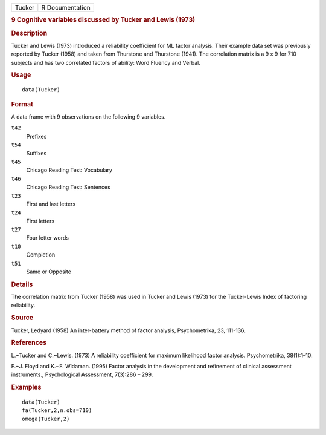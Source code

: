 .. container::

   .. container::

      ====== ===============
      Tucker R Documentation
      ====== ===============

      .. rubric:: 9 Cognitive variables discussed by Tucker and Lewis
         (1973)
         :name: cognitive-variables-discussed-by-tucker-and-lewis-1973

      .. rubric:: Description
         :name: description

      Tucker and Lewis (1973) introduced a reliability coefficient for
      ML factor analysis. Their example data set was previously reported
      by Tucker (1958) and taken from Thurstone and Thurstone (1941).
      The correlation matrix is a 9 x 9 for 710 subjects and has two
      correlated factors of ability: Word Fluency and Verbal.

      .. rubric:: Usage
         :name: usage

      ::

         data(Tucker)

      .. rubric:: Format
         :name: format

      A data frame with 9 observations on the following 9 variables.

      ``t42``
         Prefixes

      ``t54``
         Suffixes

      ``t45``
         Chicago Reading Test: Vocabulary

      ``t46``
         Chicago Reading Test: Sentences

      ``t23``
         First and last letters

      ``t24``
         First letters

      ``t27``
         Four letter words

      ``t10``
         Completion

      ``t51``
         Same or Opposite

      .. rubric:: Details
         :name: details

      The correlation matrix from Tucker (1958) was used in Tucker and
      Lewis (1973) for the Tucker-Lewis Index of factoring reliability.

      .. rubric:: Source
         :name: source

      Tucker, Ledyard (1958) An inter-battery method of factor analysis,
      Psychometrika, 23, 111-136.

      .. rubric:: References
         :name: references

      L.~Tucker and C.~Lewis. (1973) A reliability coefficient for
      maximum likelihood factor analysis. Psychometrika, 38(1):1–10.

      F.~J. Floyd and K.~F. Widaman. (1995) Factor analysis in the
      development and refinement of clinical assessment instruments.,
      Psychological Assessment, 7(3):286 – 299.

      .. rubric:: Examples
         :name: examples

      ::

         data(Tucker)
         fa(Tucker,2,n.obs=710)
         omega(Tucker,2)
